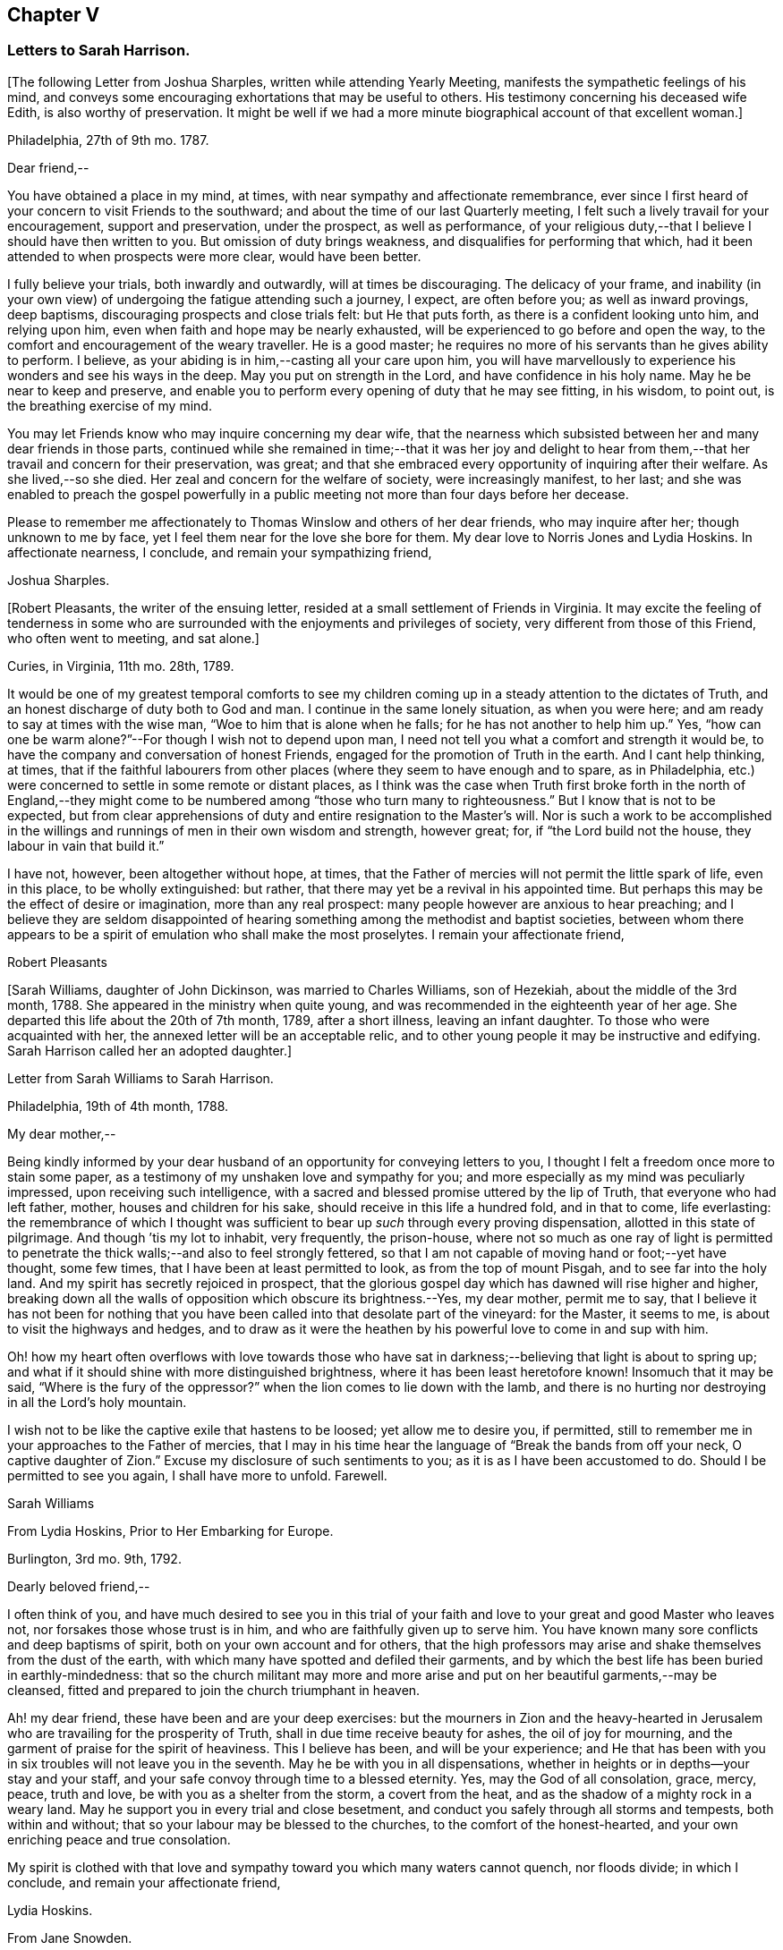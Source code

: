 == Chapter V

=== Letters to Sarah Harrison.

+++[+++The following Letter from Joshua Sharples, written while attending Yearly Meeting,
manifests the sympathetic feelings of his mind,
and conveys some encouraging exhortations that may be useful to others.
His testimony concerning his deceased wife Edith, is also worthy of preservation.
It might be well if we had a more minute biographical account of that excellent woman.]

Philadelphia, 27th of 9th mo.
1787.

Dear friend,--

You have obtained a place in my mind, at times,
with near sympathy and affectionate remembrance,
ever since I first heard of your concern to visit Friends to the southward;
and about the time of our last Quarterly meeting,
I felt such a lively travail for your encouragement, support and preservation,
under the prospect, as well as performance,
of your religious duty,--that I believe I should have then written to you.
But omission of duty brings weakness, and disqualifies for performing that which,
had it been attended to when prospects were more clear, would have been better.

I fully believe your trials, both inwardly and outwardly, will at times be discouraging.
The delicacy of your frame,
and inability (in your own view) of undergoing the fatigue attending such a journey,
I expect, are often before you; as well as inward provings, deep baptisms,
discouraging prospects and close trials felt: but He that puts forth,
as there is a confident looking unto him, and relying upon him,
even when faith and hope may be nearly exhausted,
will be experienced to go before and open the way,
to the comfort and encouragement of the weary traveller.
He is a good master; he requires no more of his servants than he gives ability to perform.
I believe, as your abiding is in him,--casting all your care upon him,
you will have marvellously to experience his wonders and see his ways in the deep.
May you put on strength in the Lord, and have confidence in his holy name.
May he be near to keep and preserve,
and enable you to perform every opening of duty that he may see fitting, in his wisdom,
to point out, is the breathing exercise of my mind.

You may let Friends know who may inquire concerning my dear wife,
that the nearness which subsisted between her and many dear friends in those parts,
continued while she remained in time;--that it was her joy and delight
to hear from them,--that her travail and concern for their preservation,
was great; and that she embraced every opportunity of inquiring after their welfare.
As she lived,--so she died.
Her zeal and concern for the welfare of society, were increasingly manifest, to her last;
and she was enabled to preach the gospel powerfully in a
public meeting not more than four days before her decease.

Please to remember me affectionately to Thomas Winslow and others of her dear friends,
who may inquire after her; though unknown to me by face,
yet I feel them near for the love she bore for them.
My dear love to Norris Jones and Lydia Hoskins.
In affectionate nearness, I conclude, and remain your sympathizing friend,

Joshua Sharples.

+++[+++Robert Pleasants, the writer of the ensuing letter,
resided at a small settlement of Friends in Virginia.
It may excite the feeling of tenderness in some who are
surrounded with the enjoyments and privileges of society,
very different from those of this Friend, who often went to meeting, and sat alone.]

Curies, in Virginia, 11th mo.
28th, 1789.

It would be one of my greatest temporal comforts to see my children
coming up in a steady attention to the dictates of Truth,
and an honest discharge of duty both to God and man.
I continue in the same lonely situation, as when you were here;
and am ready to say at times with the wise man, "`Woe to him that is alone when he falls;
for he has not another to help him up.`"
Yes, "`how can one be warm alone?`"--For though I wish not to depend upon man,
I need not tell you what a comfort and strength it would be,
to have the company and conversation of honest Friends,
engaged for the promotion of Truth in the earth.
And I cant help thinking, at times,
that if the faithful labourers from other places
(where they seem to have enough and to spare,
as in Philadelphia, etc.) were concerned to settle in some remote or distant places,
as I think was the case when Truth first broke forth in the north of England,--they
might come to be numbered among "`those who turn many to righteousness.`"
But I know that is not to be expected,
but from clear apprehensions of duty and entire resignation to the Master`'s will.
Nor is such a work to be accomplished in the willings
and runnings of men in their own wisdom and strength,
however great; for, if "`the Lord build not the house,
they labour in vain that build it.`"

I have not, however, been altogether without hope, at times,
that the Father of mercies will not permit the little spark of life, even in this place,
to be wholly extinguished: but rather,
that there may yet be a revival in his appointed time.
But perhaps this may be the effect of desire or imagination, more than any real prospect:
many people however are anxious to hear preaching;
and I believe they are seldom disappointed of hearing
something among the methodist and baptist societies,
between whom there appears to be a spirit of emulation who shall make the most proselytes.
I remain your affectionate friend,

Robert Pleasants

+++[+++Sarah Williams, daughter of John Dickinson, was married to Charles Williams,
son of Hezekiah, about the middle of the 3rd month, 1788.
She appeared in the ministry when quite young,
and was recommended in the eighteenth year of her age.
She departed this life about the 20th of 7th month, 1789, after a short illness,
leaving an infant daughter.
To those who were acquainted with her, the annexed letter will be an acceptable relic,
and to other young people it may be instructive and edifying.
Sarah Harrison called her an adopted daughter.]

Letter from Sarah Williams to Sarah Harrison.

Philadelphia, 19th of 4th month, 1788.

My dear mother,--

Being kindly informed by your dear husband of an
opportunity for conveying letters to you,
I thought I felt a freedom once more to stain some paper,
as a testimony of my unshaken love and sympathy for you;
and more especially as my mind was peculiarly impressed,
upon receiving such intelligence,
with a sacred and blessed promise uttered by the lip of Truth,
that everyone who had left father, mother, houses and children for his sake,
should receive in this life a hundred fold, and in that to come, life everlasting:
the remembrance of which I thought was sufficient
to bear up _such_ through every proving dispensation,
allotted in this state of pilgrimage.
And though `'tis my lot to inhabit, very frequently, the prison-house,
where not so much as one ray of light is permitted to penetrate
the thick walls;--and also to feel strongly fettered,
so that I am not capable of moving hand or foot;--yet have thought, some few times,
that I have been at least permitted to look, as from the top of mount Pisgah,
and to see far into the holy land.
And my spirit has secretly rejoiced in prospect,
that the glorious gospel day which has dawned will rise higher and higher,
breaking down all the walls of opposition which obscure its brightness.--Yes,
my dear mother, permit me to say,
that I believe it has not been for nothing that you have
been called into that desolate part of the vineyard:
for the Master, it seems to me, is about to visit the highways and hedges,
and to draw as it were the heathen by his powerful love to come in and sup with him.

Oh! how my heart often overflows with love towards those who have
sat in darkness;--believing that light is about to spring up;
and what if it should shine with more distinguished brightness,
where it has been least heretofore known!
Insomuch that it may be said, "`Where is the fury of the oppressor?`"
when the lion comes to lie down with the lamb,
and there is no hurting nor destroying in all the Lord`'s holy mountain.

I wish not to be like the captive exile that hastens to be loosed;
yet allow me to desire you, if permitted,
still to remember me in your approaches to the Father of mercies,
that I may in his time hear the language of "`Break the bands from off your neck,
O captive daughter of Zion.`"
Excuse my disclosure of such sentiments to you; as it is as I have been accustomed to do.
Should I be permitted to see you again, I shall have more to unfold.
Farewell.

Sarah Williams

From Lydia Hoskins, Prior to Her Embarking for Europe.

Burlington, 3rd mo.
9th, 1792.

Dearly beloved friend,--

I often think of you,
and have much desired to see you in this trial of your faith
and love to your great and good Master who leaves not,
nor forsakes those whose trust is in him, and who are faithfully given up to serve him.
You have known many sore conflicts and deep baptisms of spirit,
both on your own account and for others,
that the high professors may arise and shake themselves from the dust of the earth,
with which many have spotted and defiled their garments,
and by which the best life has been buried in earthly-mindedness:
that so the church militant may more and more arise
and put on her beautiful garments,--may be cleansed,
fitted and prepared to join the church triumphant in heaven.

Ah! my dear friend, these have been and are your deep exercises:
but the mourners in Zion and the heavy-hearted in Jerusalem
who are travailing for the prosperity of Truth,
shall in due time receive beauty for ashes, the oil of joy for mourning,
and the garment of praise for the spirit of heaviness.
This I believe has been, and will be your experience;
and He that has been with you in six troubles will not leave you in the seventh.
May he be with you in all dispensations,
whether in heights or in depths--your stay and your staff,
and your safe convoy through time to a blessed eternity.
Yes, may the God of all consolation, grace, mercy, peace, truth and love,
be with you as a shelter from the storm, a covert from the heat,
and as the shadow of a mighty rock in a weary land.
May he support you in every trial and close besetment,
and conduct you safely through all storms and tempests, both within and without;
that so your labour may be blessed to the churches, to the comfort of the honest-hearted,
and your own enriching peace and true consolation.

My spirit is clothed with that love and sympathy
toward you which many waters cannot quench,
nor floods divide; in which I conclude, and remain your affectionate friend,

Lydia Hoskins.

From Jane Snowden.

Philadelphia, 1st mo.
26th, 1792.

Dear Aunt,--

While thinking of my own poverty,
and regretting that I had neither silver nor gold to offer,
I remembered that "`a man was accepted according to what he has.`"
The remembrance of this scripture passage encouraged
me to make an attempt to write to you.
You may be sure, my dear aunt, I was affected, yes, deeply affected,
when I read your epistles which gave some account of your tried situation.
Joy, however, soon succeeded sorrow;
because I believed you were under the immediate care
of Him who would never leave nor forsake you.
And though, at times, he may withdraw his presence, and veil himself as in a thick cloud,
there is no cause from this to believe that he will leave you or forsake you.
Those whom he loves, he chastens; and the trial of their faith is precious in his sight.
What if he should permit you to liken yourself to a little one,
and to cover your head and feel ashamed and confounded because of your nothingness;--neither
is this any reason that he will leave you or forsake you.
He is able to make a little one as a thousand, and a small one, as a great nation.
And he is not only able, but I believe designs to do this for you,
if you keep your dwelling in him.
Therefore it is necessary you should be acquainted with your own nothingness; that so,
when you have finished the work given you to do,
you may not take any of the praise yourself;
for verily unto us belongs nothing but blushing and confusion of face.
With sincere desires for your welfare every way, my spirit affectionately salutes you,
and bids you farewell.

Jane Snowden.

From Owen Biddle

Philadelphia, 5th mo.
21st, 1793.

My dear friend and much esteemed sister,--

I feel myself a poor creature,
having often to look back at the hole of the pit from which I was dug:
and although it affords occasion, at times,
to bless the hand that so marvellously wrought for our escape,
yet it occasions great self-abasement and humiliation.
It is my lot often to be in a state of imprisonment,
and to feel as if bound in fetters and in iron bands;
and Oh! that I may be preserved in these seasons,
in the patient resignation of the creaturely will I believe it
is good for us to have our faith and patience thus exercised,
notwithstanding it is hard to flesh and blood.
But flesh and blood cannot inherit the kingdom; it is that pure,
incorruptible seed which is born from above,
and our being made subject to the will of our heavenly Father,
that prepares us for this inheritance.
May we, my dear friend, so walk in faithful obedience through time,
that we may finally have to rejoice with him through an endless eternity,
in the fruition of his blessed presence in which there is life, and at his right hand,
rivers of pleasures forevermore.

Now, my dear friend, I shall endeavour to give you some account of other things among us.
Our dear friends, Samuel Smith, Rebecca Jones, Lydia Hoskins,
Grace Buchanan and Robert Smith of Burlington,
have gone to the eastward in expectation of attending
the Yearly Meetings at Long Island and Rhode Island.
Peter Yarnall goes with David Cumming on the same route; but Peter`'s concern, I hear,
is more particularly to visit the island of Nantucket.
Dear Hannah Cathrall is gone to London Grove Quarter, John James attending on her;
Thomas Scattergood is yet on his services in Virginia,
not expecting to return home till after the Yearly Meeting at Blackwater.
Thus, you may see that the servants here are not idle.

Perhaps you have heard of the very weighty and exercising service which our dear friends,
Jacob Lindley, John Parrish, Joseph Moore, William Savery,
John Elliott and William Hartshorne have given up to, namely,
to attend an Indian treaty which is to be held many hundred miles from here,
in the Indian country, at a place called Sandusky.
They have gone with the full concurrence of the people in general,
and particularly of those in power,
who appear much disposed to promote the good work
of pacification in which they are engaged,
as are the officers of the British posts through which they have to pass,
as we are informed.
We have had accounts from William Savery, dated beyond Albany,
on his way to Oswego in order to take shipping on lake Ontario,
from there to pass near the falls of Niagara, and take shipping again on lake Erie,
and proceed to the west end thereof, and to a place called Sandusky,
where it is expected many thousands of the Indians will attend as runners have
been dispatched by them to all the tribes that we have any information of,
some of them living very remote.
At this place it is expected and hoped our Friends
will have a full opportunity with these people;
too many of whom continue in what is called a savage, barbarous state;
although not without a knowledge of that principle which is sufficient to bring salvation.
Many of them manifest the influence of this principle on
their hearts by the most lively expressions of sensibility,
and sometimes acknowledge it vocally.
A circumstance now occurs to my remembrance which is worth mentioning:

Twenty Indians of the Wabash nation left their native country,
about nine hundred miles westward of this, in the beginning of last winter,
to come to Philadelphia in order to ratify a treaty
made with them on behalf of the United States.
On their journey they had to encounter many difficulties,
though treated kindly by the people.
At length they all arrived in this city but one, who died on the way.
The rest mostly came in healthful and stout,
except two who had taken the small-pox on the way.
This alarmed our people in power, as it did the Indians.
The former, being desirous that the Indians might escape the infection in a natural way,
which they considered as being mostly fatal to the Indians,
proposed to them that they should be inoculated.
To this the Indians consented:
but it proved unfavourable--seven of their number
died;--some of them persons of great influence;
and one, a man of a worthy character,
as being noted for promoting a friendly disposition.--While
two of the eldest lay very ill,
our friends, John Pemberton and John Parrish went to see them:
and while sitting by their bedside,
after acknowledging to Friends a sense of their kindness in coming to see them,
and desiring that they would come often to look upon them,--and
that they would consider them as their children,
now they were in a strange land;--one of them addressed the other nearly in these words:
"`Brother,`" said he, "`don`'t be cast down.
We have come upon a good work.
It was the Good Spirit that put it into our hearts to come, to do the good work of peace;
and whether he permits us to return back to our country again, or not, let us be content,
as I believe it will be well with us.`"

This was preaching the gospel, the power of God that brought them to say,
Your will be done--the highest anthem sung in heaven,
as our dear friend S. F. had to testify.

Since you left your dear native place, we have been generally favoured with health.
To the list of interments, which have been few,
may be added that of Richard Mason`'s son Benjamin, who died suddenly last week;
and that of Hannah Kite who deceased yesterday, after a lingering illness,
in which she manifested a desire to be with her dear Redeemer;
and expressed her hope that if she was preserved in patience to the end,
all would be well with her.

On the night after the death of Richard Mason`'s son,
his work-shop (in which were thirteen or fourteen fire-engines,
some nearer finished than others, with all his materials,
and considerable property of his sons) took fire, and was burnt to the ground,
with three or four adjacent buildings.
This loss, in addition to the death of his son,
excited the sympathy of his friends and others;
and large collections were made for the sufferers by which they were in part relieved.

I am, dear friend, with feelings of pure friendship and esteem, your poor,
unworthy brother,

Owen Biddle

Note from John Pemberton.

Philadelphia, 5th mo.
13th, 1793.

Beloved friend,--

I often think of you, and desire your support every way,
that you may be enabled to endure hardness as a good soldier in the Lamb`'s warfare.
Look not back, but press forward.
Discouragements will attend, and many baptisms be experienced;
but this is the portion of all who go forth rightly.
If faith and strength is afforded to discharge the commission,
it is as much as can be expected.
Sometimes the most good is done, when the poor traveller thinks he has made poorly out.
It is a safety to be stripped after seasons of favour: and as the gospel spring is pure,
we need to be often emptied and washed, that it may run pure.
I am a poor, tried creature; but I labour to possess my soul in patience;
and am your affectionate friend,

John Pemberton.

From George Churchman.

East Nottingham, 5th mo.
22nd, 1793.

Dear friend,--

Although I often feel myself as poor as a beggar,
yet a degree of sympathy has sometimes inclined me to think of you;
not altogether void of a sense of best fellowship,
nor without a measure of tender desire for your preservation on the sure foundation.
If we can, through close watchfulness,
be favoured to witness our feet established thereon,
the storms and trials attending our pilgrimage will not be permitted to move us.

Being in company with Elizabeth Coale, of Deer creek,
some conversation occurred respecting some of your trials in Maryland,
and the singular path which sometimes seemed to tie your allotment;
of which I also was in measure a witness in Baltimore.
The fresh revival of some of these things increased my sympathy with you under
your present engagement in a land more remote from the place of your nativity,
and added to the freedom I have felt to give you a little token of my remembrance.
I found, by Elizabeth`'s conversation,
that her spirit was nearly united in sympathetic feeling toward you,
in your present gospel embassy.
I take her to be in a lively, improving state;--meekly courageous in the Master`'s cause,
and one who is not willing to turn her back in the day of conflict.
I esteem her as one of the valiants of our day.
She is frequently engaged, of latter time, to stand forth in the gospel line,
with good acceptance; and is on the list of recommended ministers.

I sometimes feel it to be a part of the business allotted me, to endeavour to encourage,
and hold up the hands of honest labourers in the Lord`'s harvest; and,
if I may be worthy, to have a part in comforting the mourners in Zion,
or handing forth a little cheering language to the heavy-hearted in Jerusalem.--When
I am admitted to partake of a degree of Divine favour,
I feel my mind dipped into a lively sympathy with others,
earnestly craving that they with myself may be steadily kept in such a meek,
vigilant state as to receive increasing supplies of that
strength which renders honest labour victorious,
and produces the reward of solid peace.

May wisdom and stability be your armour and shield; that being thus clothed,
though you may sometimes have to encounter as with adders, hissing serpents,
or "`beasts of Ephesus,`" you may feel that preserving power attend you,
whereby you can tread on scorpions, and feel defended from the force of deadly poison.
Therefore take courage,
and let not your mind be overmuch cast down when deep exercises attend you.
The Divine arm is not shortened,
neither is the gracious ear of lovingkindness and mercy grown heavy;
for he surely hears and helps his dependant children,
granting them a hiding place as in the hollow of his hand.

George Churchman.

From Sarah Newlin

Concord, 6th mo.
2nd, 1793.

Endeared friend,--

In a degree of that love which neither the foaming billows nor distant lands divide,
do I affectionately salute you;
with desires that you may be favoured with free access to the throne of Divine grace,
now in your arduous undertaking.
Oh! may the Shepherd of Israel be near in every trying dispensation,
and be your bow and battle-axe; yes, and go before as a mighty Captain,
teaching your hands to war and your fingers to fight:
for great and marvellous are his works, just and true are all his ways,
in that he has hid himself from the wise and prudent of this world,
and revealed his gospel unto babes and sucklings.
Blessed be his adorable name.

When, through exercises and deep wadings, I am at times (with Peter) ready to sink,
I then recollect that it is through many tribulations that we are
to enter the desired port and haven of eternal rest and peace,
when these few fleeting moments come to an end.
And though "`the wicked bend their bow, and make ready their arrows,`"--yet,
in the presence of the Lord there is joy, and at his right hand,
rivers of pleasure forevermore:
though unmixed joy and felicity is by no means a draught for mortal man,
while on this side the grave.

Notwithstanding I expect you are not lacking in correspondents,
I was most easy to cast in my mite, which, if of no other use,
may let you know you are still in remembrance.
You are, indeed, at times brought very near to my life,
when favoured to feel love to those who love the
Truth;--a favour that is not at our command,
however desirable.
I often fear that I am "`like the heath in the desert,`"
and scarcely capable of anything but mourning.
But I wish not unprofitably to echo my complaints:
no doubt it is in unerring wisdom that I am tried; perhaps for my refinement,
and that I may know how frail I am.

It is comfortable to hear that you are favoured with a suitable companion,
now in a foreign land.
To me it appears as an evidence that kind Providence owns the work;
not only sending his ambassadors over sea and land to invite the people,
but providing them true help-mates to join in his service.

Oh! may you, beloved friend, if consistent with best wisdom,
when done your Master`'s work,
return once more to your native land with the reward of that sweet peace
which the world can neither give nor take away,--bringing home,
as it were, stones of memorial, wherein the living in Israel may rejoice.

May He who has laid the foundation, also lay the top-stone,
finishing his work in you to his praise who is everlastingly worthy forever and forevermore.--Amen.

Sarah Newlin.

From Elizabeth Foulke

Philadelphia, 11M mo.
29M, 1793.

Though various engagements crowd upon me, after an absence of ten weeks from the city,
I am nevertheless willing to greet my beloved friend with a few lines;
thinking it will be peculiarly grateful to you to hear from any of your
friends at the period when this may be likely to reach you.
I have no doubt that information of the late awful dispensation has, before this,
spread a painful anxiety over your mind,
and bowed your spirit in tender sympathy with us;
and your soul will doubtless melt in gratitude on hearing that
the Lord has not forgotten to be gracious to your beloved city;
and that his judgments are still mixed with mercy,
as manifested in the recent marvellous display of his power and omnipotence,
at a season when outward circumstances concurred to heighten the virulence of the disease,
and increase its progress.
The coming of rain and cold weather,
towards which the minds of many were too much turned as a source of relief, was withheld,
and the parched earth seemed to mourn with its inhabitants.
At such a time, Almighty Goodness was pleased,
in a manner unfathomable to the most scrutinizing eyes of the learned,
to stay the destroying angel,
and thereby evince that his hand is not shortened that it cannot save,
nor his ear grown heavy that he cannot hear.
Many minds have been brought to acknowledge with reverence that it is the Lord`'s doing,
and marvellous in their eyes.
But I greatly fear lest some of us should too soon be ready to say,
Surely the bitterness of death is past;--and not be enough concerned to bring forth
those fruits of gratitude which may ascend as sweet incense before the throne of grace.

It is impossible for tongue or pen to give a just idea of the awfulness of the scene,
or of our feelings through the course of it.
It seemed, at times, as though the Almighty would utterly desolate the city;
and there being a long remarkable drought which checked and destroyed the vegetation,
so that the face of nature wore a melancholy aspect, seemed to augment the affliction.
But in the midst of all this trouble,
it was painful to see how insensible some were to the message or awful messenger,
whose solemn proclamation of mortality was so constantly saluting our ears.
Yet many others have been secretly clothed with sackcloth and deep mourning.
Previous to this visitation,
I thought the state of things in our society was discouraging;
there seemed to be so few who were willing to put their shoulders to the work.
And now there are so many vacancies, through the removal of so many worthies,
that unless it pleases Him who has thus seen fit to cut short their work,
to raise up others, the burden must fall heavy on the surviving few.

I remain your unfeigned friend,

Elizabeth Foulke

From William Savery

Philadelphia, 3rd mo.
8th, 1794.

Dear Sarah,

After long thinking of it,
I now sit down to attempt a few lines as a token of my frequent remembrance of you:
for I may say, that as far as I have been capable,
I have been united with you in the endeared fellowship of the gospel;
and the sincere wish of my heart is for your welfare,
in every sense and in every place where the Lord
may lead you to be a witness for his name and testimony,
which I know is very dear to you.
A large and precious portion in the ministry of reconciliation, is bestowed upon you;
and it is rejoicing to myself and others here to find by accounts from England and Ireland,
that the holy, invisible, but invincible Arm continues to be your stay and staff,
through weakness of body and many inward and outward conflicts.

The late awful, yet just chastisement of our beloved city,
will no doubt affect you and our other American brethren and sisters in a peculiar manner.
You have been witnesses, and some of you partakers,
with other beloved brethren and sisters,
in giving forth warning after warning to a people who have, too many of them,
been ungrateful receivers of the manifold mercies
and blessings of a gracious and long-suffering God.

I did not arrive home from a journey to the Indian
country till the day before our Yearly Meeting;
and was then poorly with a fever, as were several of my companions;
and you will probably have heard that our friend
Joseph Moore deceased soon after our return.
It was then a very mortal time,
and I believe to many a time of awakening to the most important of all considerations.
The Yearly Meeting, though small, was a solemn, uniting season;
and Friends continued together in much resignation.
You will doubtless receive many minute and affecting accounts of the calamity;
I shall therefore only say, that we feel our loss in religious society to be great,
yet we have this consolation,
that the Lord has been powerfully at work in the minds of the younger and middle-aged,
to prepare them to show forth his praise.
He has chosen some, I verily believe, in the furnace of affliction;
and I think there is a lively and animating prospect on the women`'s side of the house,
in a peculiar manner, in the meeting you belong to.
May the Lord preserve such as have enlisted under his banner,
and establish them in wisdom and knowledge, to the comfort of his church and people.
Some, I trust, in all the meetings,
have been lastingly profited by the impressions made in the hour of affliction.

But Oh! dear Sarah, how lamentable it is to behold so great a state of forgetfulness,
not only in the city at large,
of those who are hastening into vanity and folly
with as great avidity as ever,--but more especially,
we must mourn on account of that ardour which prevails among many of our fellow professors,
after the riches, splendour, vanities and delusive enjoyments of a perishing world,
which, but so few months ago, were exhibited in their native colours and emptiness;
and also the superior value of an interest in the
favour and protection of Him who mercifully pronounced,
It is enough, and the pestilence was stayed.
Yet the language of this gracious interposition, when every human effort was in vain,
both then was, and now is to me, Go and sin no more, lest a worse thing come upon you.

There is now every probability of our dear John Pemberton and Thomas Scattergood,
joining the little American band in Europe;
and I am confident they will gladden your hearts.
Dear Thomas being a brother especially beloved,
as an honest and dignified fellow-labourer in this part of the city,
I should part with him with deep regret on any inferior occasion.

Our worthy pillar in the church, Isaac Zane, is deceased, and to be interred tomorrow.
He has long appeared to me like one ripe for the kingdom of heaven.
I did think to write by this opportunity to our sister, Elizabeth Drinker,
but whether I shall have time is uncertain.
My dear love to her and all our American Friends.
I have neither room nor leisure to add much to this long letter.
I expect your very useful Thomas will write by this opportunity.
I may however say, with respect to our sister Rebecca Jones,
so well known to many in England,
she appears to have made a narrow escape from the grave, in mercy to us,
for she continues to be a comfort to many.--With much affection,
I remain your weak brother,

William Savery

From John Pemberton

Pyrmont, in Germany, 9th mo.
21th, 1794.

Beloved friend, Sarah Harrison,--

It is pleasant and comfortable, when distant friends are enabled to commune in spirit,
and salute each other in the spring of gospel love.
As you were often in my remembrance when in my native land,
so have you been in the land I am now traversing, among a people of strange speech,
and in a path of many trials and deep wadings.
Yet the Lord is good, and has marvellously helped hitherto: blessed be his holy name.

I have been among this people near two months, and yet see no end.
The field is large, and there are seeking people in many parts of Germany,
who are as sheep without a shepherd;
and who need to be directed to the great Shepherd and feeder of his people:
and some of these receive the Word with gladness.
But there is a great mixture,
and it will take time to wean some from long customs and habits.--At
this place there is a number who assemble as Friends do;
and several of them know the value of solid, awful retirement,
and are seeking to be fed and nourished from the Divine source.
We have been with these, now two weeks, and expect to remain a week longer.
Indeed, I came here in a very poor state of health,--having some weeks before taken cold,
which brought on a chill and fever, and left me weak with a slow inward fever;
but it has not prevented my attending the meetings, of which I have been at six here,
besides several conferences.
By advice of a physician, I am drinking a saline water,
this place being famous for mineral waters, and I gather strength,
but find I cannot endure as in days past.

My being in this land was much unexpected.
We strove to get landed in the northern islands, but were disappointed: and,
being brought to Holland, I was led deeply to consider why it was thus; and my mind,
after about eighteen days stay at Amsterdam, was led to look towards Germany,
and was enabled to yield to the prospect:
I trust it is in the line of Divine appointment, though a trying path;
but labouring after resignation, things are made easier than I could expect;
and the Lord has made a way where there appeared to be none.
So that his ways are not only past finding out, but are works of wonder.

This being the day our Yearly Meeting at Philadelphia begins, my mind has often,
for days past, looked towards our dear Friends there, with desires renewed that wisdom,
counsel and help may be afforded.
The sickness last year occasioned many matters to be referred:
so that the business will be increased.
Many worthies are removed,
and too few deeply enough concerned after a religious growth and improvement.
Fading things too much engross the minds and entangle the
affections of many in our favoured religious society:
and you know it is said, we cannot serve two masters.

I make no doubt it was a close trial to you to hear of the removal of your dear neighbour,
our valued friend, Elizabeth Drinker.
But she departed gloriously and triumphantly in the field of labour, and, I doubt not,
is safe in her heavenly mansion.
May our close be crowned with the same evidence, whether we end here in Europe,
or in our native land.

It has been cause of gladness to me, that you have been enabled to journey,
and helped to discharge your burden.
May the Lord, in the riches of his mercy,
be pleased to continue to be wisdom and strength,
that so you may perform the remaining allotted portion of labour; and,
if permitted to return, to return in peace,
with the evidence that you have done what you could.
My dear love to your dear companion and fellow-helper, Sarah Birkbeck,
also to friends that may know, or inquire after me.
I expect you know that Alexander Wilson is with me; he is well,
and labouring to stand approved in the Divine sight;
he joins in near affection and sympathy with your loving friend,

John Pemberton

From James Pemberton

Philadelphia, 12th mo.
14th, 1795.

Dear friend,--

Think not because of my long silence, that I have been unmindful of you,
or my love diminished since your separation from us for the gospel`'s sake; no,
certainly; I may assure you otherwise,
as you have been frequently and almost daily the object of my remembrance and sympathy,
from some sense of the weight of the work in which you are engaged,
and the path allotted you to perform it;
wherein you must have passed through multiplied probations of faith,
and many deep baptisms.
I have gladly heard of the strength of mind and body
with which you have been mercifully sustained,
to carry you through your religious labours,
so far as your last account gives intelligence,
which there is no reason to doubt will continue to attend,
until you are favoured with an evidence of having faithfully accomplished
the services which your good Master required of you on that side the ocean,
and a language intelligible to your spiritual understanding
will be conveyed to that effect.

Such a pleasing prospect may probably be presenting
to your view about the time this letter reaches you,
and the nearer it approaches the more pleasant will it appear; but, my dear friend,
embrace it not too earnestly.
Do not allow natural and domestic attachments to have an undue draft.
This will be a time,
in which you will have need of a renewed portion
of light and wisdom to direct your determination.
Wait patiently; look well around you; and if any duty more or less extensive,
presents before you, put it not off too readily.
I mention this as a caution only, in the freedom of brotherly love,
having been a witness of painful consequences in various instances,
which have ensued to some dedicated servants, in whom fear of detention, diffidence,
and other considerations have united to occasion
their movements homewards to be too hasty,
and on their return a burden has been felt more heavy than they could well bear;
and I wish your restoration to your connections and
friends may not be alloyed with any uneasy reflections,
but that you may meet them in full possession of a measure
of that Divine peace which you have been labouring after.
Then you will be enabled to look back on the various exercises,
dangers and preservations, that have attended in the course of your voyage and journeys,
with heartfelt thankfulness to your holy Leader and Deliverer, who,
though he allows his servants to be closely tried many ways,
and brings them by a way that they knew not, and in paths they have not known,
yet they are made witnesses of his promise to make darkness become light before them,
and the crooked ways straight, and also that he would never leave nor forsake them.

Your son John being preparing to embark on a visit to you,
with a view also of obtaining some further information in the chemical art,
I am unwilling to omit so favourable an opportunity
of giving you this salutation of my love.
Although I might enlarge on several matters respecting our situation,
it appears needless, as I expect John will be able to satisfy your inquires in general,
and being myself imperfectly recovered from a fit of illness
which reduced me to a very weak state of body.
The disease was so extreme upon me for about ten days,
that the physicians and others around me expected
the solemn period of my dissolution was near approaching,
but through adorable mercy I was preserved in a good degree of tranquillity of mind,
labouring after that state of resignation with which my
dear brother was so much favoured during his last illness,
and to his departing moments.
It now seems likely I may be permitted to continue
a little longer in this state of probation and conflicts,
which I wish to be qualified through the renewed
aid of Divine grace to improve to the best advantage,
and my most essential and durable interest,
with gratitude of heart to our most merciful Benefactor.

This is the second attack of illness with which I have been visited since receiving
the affecting account of my beloved brother John Pemberton`'s removal,
wherein I have no doubt we had your near sympathy and condolence.
As you were not a stranger to his virtues, I need not attempt to describe them,
but may justly say, his example,
his integrity and dedication of heart to his prospects of religious duty,
and the qualifications granted him to perform them,
occasion the event to be a general loss,
and particularly to Friends and others in this city, and some of us are sensible thereof.

My wife unites with me in tenders of unfeigned love to yourself
and your fellow-labourers in the gospel from America,
as you may have opportunity.
I am your affectionate friend,

James Pemberton.
